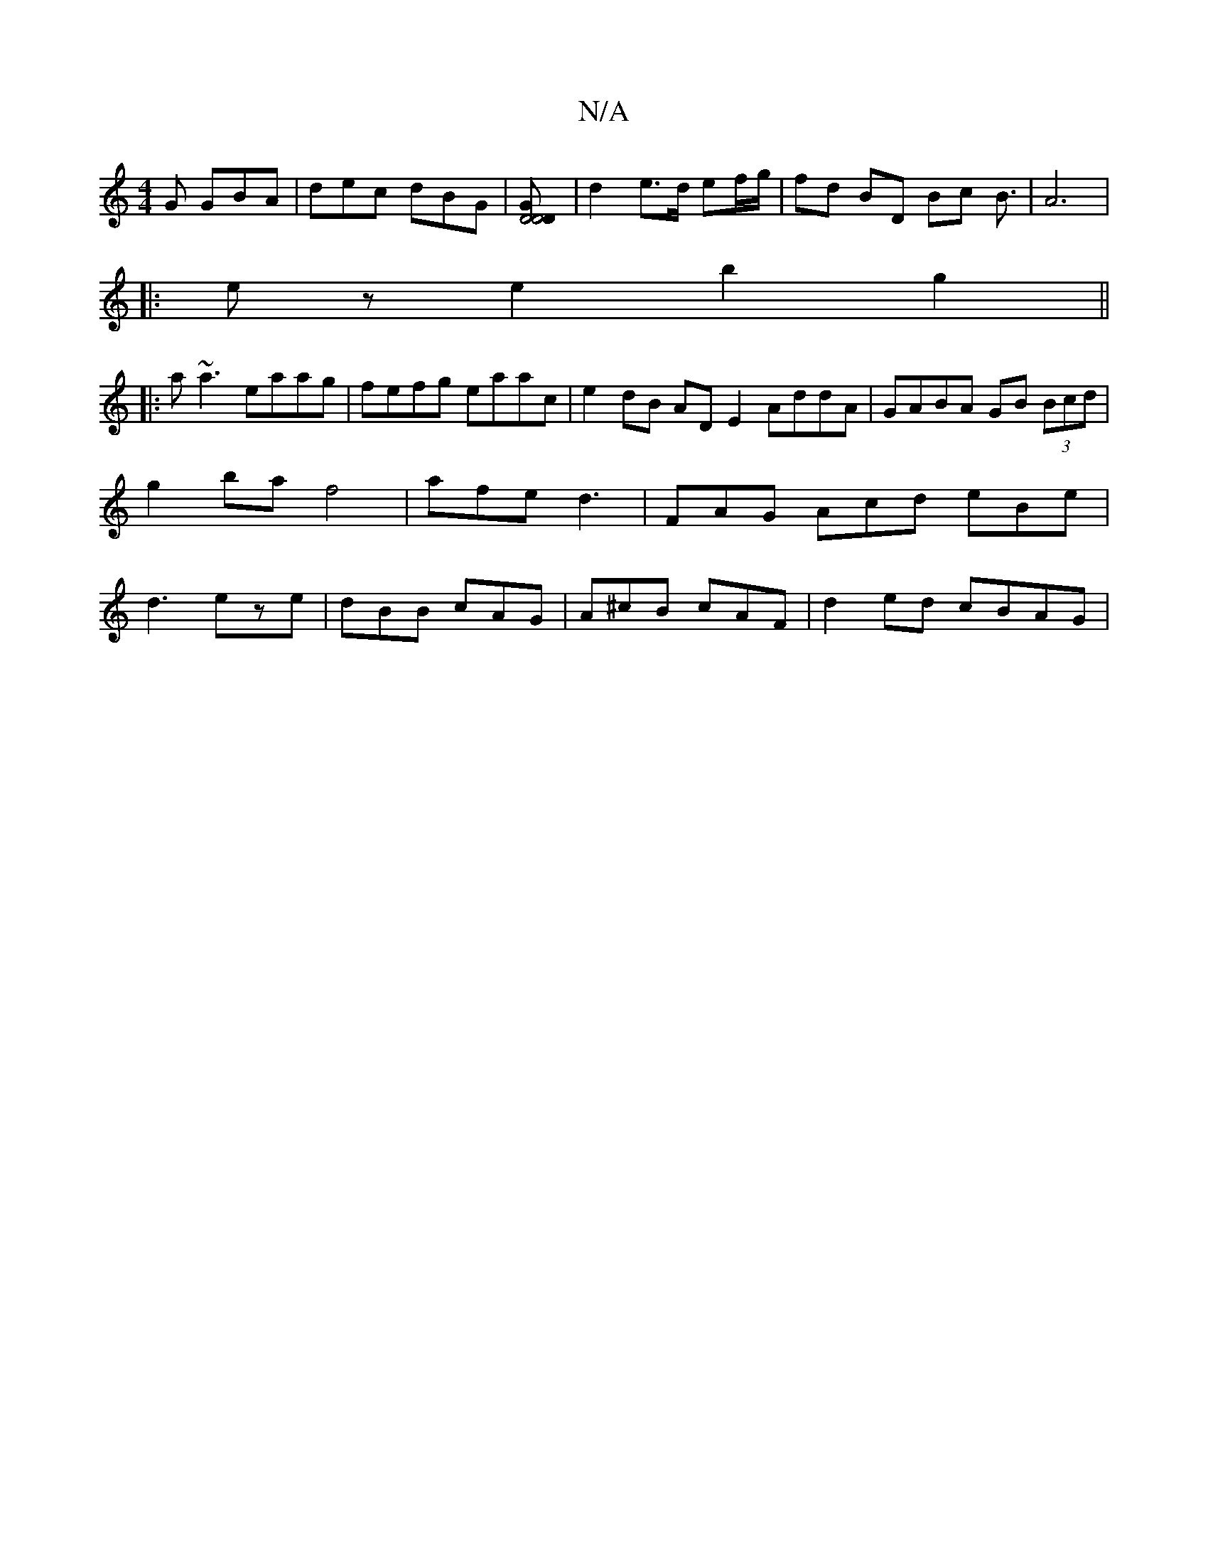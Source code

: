 X:1
T:N/A
M:4/4
R:N/A
K:Cmajor
G GBA | dec dBG |[D4 D4 DG] | d2 e>d ef/g/ | fd BD Bc B3/2|A6|
|: ez e2 b2 g2 ||
|:a~a3 eaag | fefg eaac | e2dB AD E2 AddA|GABA GB (3Bcd|g2 baf4|afed3 | FAG Acd eBe|d3- eze|dBB cAG|A^cB cAF|d2ed cBAG|
